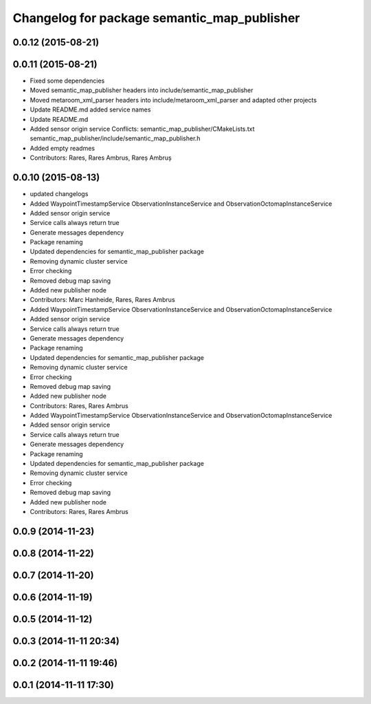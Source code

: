 ^^^^^^^^^^^^^^^^^^^^^^^^^^^^^^^^^^^^^^^^^^^^
Changelog for package semantic_map_publisher
^^^^^^^^^^^^^^^^^^^^^^^^^^^^^^^^^^^^^^^^^^^^

0.0.12 (2015-08-21)
-------------------

0.0.11 (2015-08-21)
-------------------
* Fixed some dependencies
* Moved semantic_map_publisher headers into include/semantic_map_publisher
* Moved metaroom_xml_parser headers into include/metaroom_xml_parser and adapted other projects
* Update README.md
  added service names
* Update README.md
* Added sensor origin service
  Conflicts:
  semantic_map_publisher/CMakeLists.txt
  semantic_map_publisher/include/semantic_map_publisher.h
* Added empty readmes
* Contributors: Rares, Rares Ambrus, Rareș Ambruș

0.0.10 (2015-08-13)
-------------------
* updated changelogs
* Added WaypointTimestampService ObservationInstanceService and ObservationOctomapInstanceService
* Added sensor origin service
* Service calls always return true
* Generate messages dependency
* Package renaming
* Updated dependencies for semantic_map_publisher package
* Removing dynamic cluster service
* Error checking
* Removed debug map saving
* Added new publisher node
* Contributors: Marc Hanheide, Rares, Rares Ambrus

* Added WaypointTimestampService ObservationInstanceService and ObservationOctomapInstanceService
* Added sensor origin service
* Service calls always return true
* Generate messages dependency
* Package renaming
* Updated dependencies for semantic_map_publisher package
* Removing dynamic cluster service
* Error checking
* Removed debug map saving
* Added new publisher node
* Contributors: Rares, Rares Ambrus

* Added WaypointTimestampService ObservationInstanceService and ObservationOctomapInstanceService
* Added sensor origin service
* Service calls always return true
* Generate messages dependency
* Package renaming
* Updated dependencies for semantic_map_publisher package
* Removing dynamic cluster service
* Error checking
* Removed debug map saving
* Added new publisher node
* Contributors: Rares, Rares Ambrus

0.0.9 (2014-11-23)
------------------

0.0.8 (2014-11-22)
------------------

0.0.7 (2014-11-20)
------------------

0.0.6 (2014-11-19)
------------------

0.0.5 (2014-11-12)
------------------

0.0.3 (2014-11-11 20:34)
------------------------

0.0.2 (2014-11-11 19:46)
------------------------

0.0.1 (2014-11-11 17:30)
------------------------
